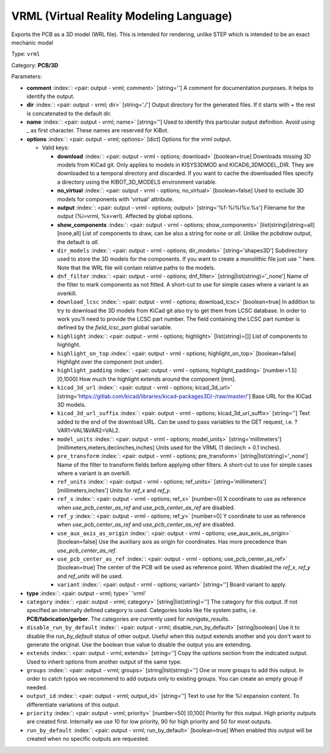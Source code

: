 .. Automatically generated by KiBot, please don't edit this file

.. index::
   pair: VRML (Virtual Reality Modeling Language); vrml

VRML (Virtual Reality Modeling Language)
~~~~~~~~~~~~~~~~~~~~~~~~~~~~~~~~~~~~~~~~

Exports the PCB as a 3D model (WRL file).
This is intended for rendering, unlike STEP which is intended to be
an exact mechanic model

Type: ``vrml``

Category: **PCB/3D**

Parameters:

-  **comment** :index:`: <pair: output - vrml; comment>` [string=''] A comment for documentation purposes. It helps to identify the output.
-  **dir** :index:`: <pair: output - vrml; dir>` [string='./'] Output directory for the generated files.
   If it starts with `+` the rest is concatenated to the default dir.
-  **name** :index:`: <pair: output - vrml; name>` [string=''] Used to identify this particular output definition.
   Avoid using `_` as first character. These names are reserved for KiBot.
-  **options** :index:`: <pair: output - vrml; options>` [dict] Options for the `vrml` output.

   -  Valid keys:

      -  **download** :index:`: <pair: output - vrml - options; download>` [boolean=true] Downloads missing 3D models from KiCad git.
         Only applies to models in KISYS3DMOD and KICAD6_3DMODEL_DIR.
         They are downloaded to a temporal directory and discarded.
         If you want to cache the downloaded files specify a directory using the
         KIBOT_3D_MODELS environment variable.
      -  **no_virtual** :index:`: <pair: output - vrml - options; no_virtual>` [boolean=false] Used to exclude 3D models for components with 'virtual' attribute.
      -  **output** :index:`: <pair: output - vrml - options; output>` [string='%f-%i%I%v.%x'] Filename for the output (%i=vrml, %x=wrl). Affected by global options.
      -  **show_components** :index:`: <pair: output - vrml - options; show_components>` [list(string)|string=all] [none,all] List of components to draw, can be also a string for `none` or `all`.
         Unlike the `pcbdraw` output, the default is `all`.

      -  ``dir_models`` :index:`: <pair: output - vrml - options; dir_models>` [string='shapes3D'] Subdirectory used to store the 3D models for the components.
         If you want to create a monolithic file just use '' here.
         Note that the WRL file will contain relative paths to the models.
      -  ``dnf_filter`` :index:`: <pair: output - vrml - options; dnf_filter>` [string|list(string)='_none'] Name of the filter to mark components as not fitted.
         A short-cut to use for simple cases where a variant is an overkill.

      -  ``download_lcsc`` :index:`: <pair: output - vrml - options; download_lcsc>` [boolean=true] In addition to try to download the 3D models from KiCad git also try to get
         them from LCSC database. In order to work you'll need to provide the LCSC
         part number. The field containing the LCSC part number is defined by the
         `field_lcsc_part` global variable.
      -  ``highlight`` :index:`: <pair: output - vrml - options; highlight>` [list(string)=[]] List of components to highlight.

      -  ``highlight_on_top`` :index:`: <pair: output - vrml - options; highlight_on_top>` [boolean=false] Highlight over the component (not under).
      -  ``highlight_padding`` :index:`: <pair: output - vrml - options; highlight_padding>` [number=1.5] [0,1000] How much the highlight extends around the component [mm].
      -  ``kicad_3d_url`` :index:`: <pair: output - vrml - options; kicad_3d_url>` [string='https://gitlab.com/kicad/libraries/kicad-packages3D/-/raw/master/'] Base URL for the KiCad 3D models.
      -  ``kicad_3d_url_suffix`` :index:`: <pair: output - vrml - options; kicad_3d_url_suffix>` [string=''] Text added to the end of the download URL.
         Can be used to pass variables to the GET request, i.e. ?VAR1=VAL1&VAR2=VAL2.
      -  ``model_units`` :index:`: <pair: output - vrml - options; model_units>` [string='millimeters'] [millimeters,meters,deciinches,inches] Units used for the VRML (1 deciinch = 0.1 inches).
      -  ``pre_transform`` :index:`: <pair: output - vrml - options; pre_transform>` [string|list(string)='_none'] Name of the filter to transform fields before applying other filters.
         A short-cut to use for simple cases where a variant is an overkill.

      -  ``ref_units`` :index:`: <pair: output - vrml - options; ref_units>` [string='millimeters'] [millimeters,inches'] Units for `ref_x` and `ref_y`.
      -  ``ref_x`` :index:`: <pair: output - vrml - options; ref_x>` [number=0] X coordinate to use as reference when `use_pcb_center_as_ref` and `use_pcb_center_as_ref` are disabled.
      -  ``ref_y`` :index:`: <pair: output - vrml - options; ref_y>` [number=0] Y coordinate to use as reference when `use_pcb_center_as_ref` and `use_pcb_center_as_ref` are disabled.
      -  ``use_aux_axis_as_origin`` :index:`: <pair: output - vrml - options; use_aux_axis_as_origin>` [boolean=false] Use the auxiliary axis as origin for coordinates.
         Has more precedence than `use_pcb_center_as_ref`.
      -  ``use_pcb_center_as_ref`` :index:`: <pair: output - vrml - options; use_pcb_center_as_ref>` [boolean=true] The center of the PCB will be used as reference point.
         When disabled the `ref_x`, `ref_y` and `ref_units` will be used.
      -  ``variant`` :index:`: <pair: output - vrml - options; variant>` [string=''] Board variant to apply.

-  **type** :index:`: <pair: output - vrml; type>` 'vrml'
-  ``category`` :index:`: <pair: output - vrml; category>` [string|list(string)=''] The category for this output. If not specified an internally defined category is used.
   Categories looks like file system paths, i.e. **PCB/fabrication/gerber**.
   The categories are currently used for `navigate_results`.

-  ``disable_run_by_default`` :index:`: <pair: output - vrml; disable_run_by_default>` [string|boolean] Use it to disable the `run_by_default` status of other output.
   Useful when this output extends another and you don't want to generate the original.
   Use the boolean true value to disable the output you are extending.
-  ``extends`` :index:`: <pair: output - vrml; extends>` [string=''] Copy the `options` section from the indicated output.
   Used to inherit options from another output of the same type.
-  ``groups`` :index:`: <pair: output - vrml; groups>` [string|list(string)=''] One or more groups to add this output. In order to catch typos
   we recommend to add outputs only to existing groups. You can create an empty group if
   needed.

-  ``output_id`` :index:`: <pair: output - vrml; output_id>` [string=''] Text to use for the %I expansion content. To differentiate variations of this output.
-  ``priority`` :index:`: <pair: output - vrml; priority>` [number=50] [0,100] Priority for this output. High priority outputs are created first.
   Internally we use 10 for low priority, 90 for high priority and 50 for most outputs.
-  ``run_by_default`` :index:`: <pair: output - vrml; run_by_default>` [boolean=true] When enabled this output will be created when no specific outputs are requested.

